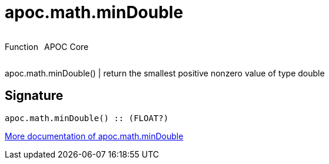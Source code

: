 ////
This file is generated by DocsTest, so don't change it!
////

= apoc.math.minDouble
:description: This section contains reference documentation for the apoc.math.minDouble function.



++++
<div style='display:flex'>
<div class='paragraph type function'><p>Function</p></div>
<div class='paragraph release core' style='margin-left:10px;'><p>APOC Core</p></div>
</div>
++++

apoc.math.minDouble() | return the smallest positive nonzero value of type double

== Signature

[source]
----
apoc.math.minDouble() :: (FLOAT?)
----

xref::mathematical/math-functions.adoc[More documentation of apoc.math.minDouble,role=more information]

